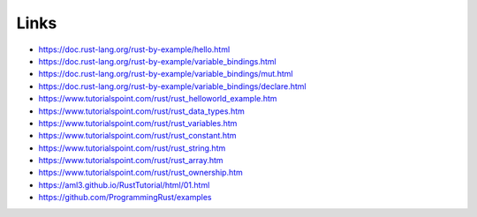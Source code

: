 Links
======

* https://doc.rust-lang.org/rust-by-example/hello.html

* https://doc.rust-lang.org/rust-by-example/variable_bindings.html

* https://doc.rust-lang.org/rust-by-example/variable_bindings/mut.html

* https://doc.rust-lang.org/rust-by-example/variable_bindings/declare.html

* https://www.tutorialspoint.com/rust/rust_helloworld_example.htm

* https://www.tutorialspoint.com/rust/rust_data_types.htm

* https://www.tutorialspoint.com/rust/rust_variables.htm

* https://www.tutorialspoint.com/rust/rust_constant.htm

* https://www.tutorialspoint.com/rust/rust_string.htm

* https://www.tutorialspoint.com/rust/rust_array.htm

* https://www.tutorialspoint.com/rust/rust_ownership.htm

* https://aml3.github.io/RustTutorial/html/01.html

* https://github.com/ProgrammingRust/examples

